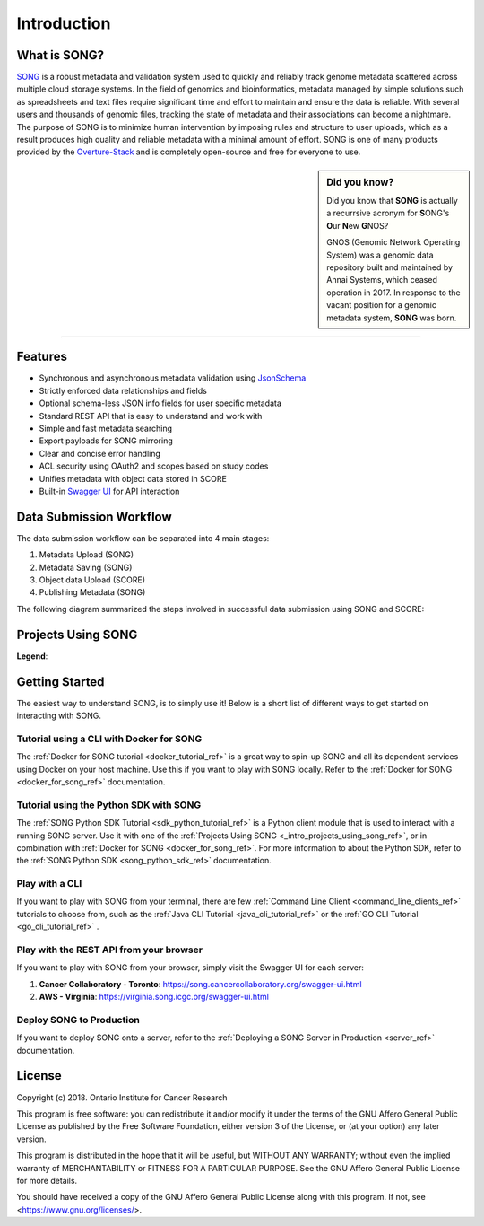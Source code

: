 ==============
Introduction
==============


What is SONG?
======================

`SONG <https://www.overture.bio/products/song>`_ is a robust metadata and validation system used to quickly and reliably track genome metadata scattered across multiple cloud storage systems. 
In the field of genomics and bioinformatics, metadata managed by simple solutions such as spreadsheets and text files require significant time and effort to maintain and ensure the data is reliable. 
With several users and thousands of genomic files, tracking the state of metadata and their associations can become a nightmare. 
The purpose of SONG is to minimize human intervention by imposing rules and structure to user uploads, which as a result produces high quality and reliable metadata with a minimal amount of effort. 
SONG is one of many products provided by the `Overture-Stack <https://overture.bio>`_ and is completely open-source and free for everyone to use.

.. seealso::
    
    For additional information on other products in the Overture stack, please visit https://overture.bio

.. sidebar:: Did you know?

    Did you know that **SONG** is actually a recurrsive acronym for
    **S**\ ONG's **O**\ ur **N**\ ew **G**\ NOS? 
    
    GNOS (Genomic Network Operating System) was a genomic data repository built and maintained by Annai Systems, which ceased operation in 2017. In response to the vacant position for a genomic metadata system, **SONG** was born.
    

.. 
    What SONG is NOT
    ==================

-----------------------------------------

.. _introduction_features:

Features
======================

- Synchronous and asynchronous metadata validation using `JsonSchema <http://json-schema.org>`_
- Strictly enforced data relationships and fields
- Optional schema-less JSON info fields for user specific metadata
- Standard REST API that is easy to understand and work with
- Simple and fast metadata searching
- Export payloads for SONG mirroring
- Clear and concise error handling
- ACL security using OAuth2 and scopes based on study codes
- Unifies metadata with object data stored in SCORE
- Built-in `Swagger UI <https://song.cancercollaboratory.org/swagger-ui.html>`_ for API interaction

.. _intro_data_sub_workflow_ref:

Data Submission Workflow
======================================

The data submission workflow can be separated into 4 main stages:

1. Metadata Upload (SONG)
2. Metadata Saving (SONG)
3. Object data Upload (SCORE)
4. Publishing Metadata (SONG)


The following diagram summarized the steps involved in successful data submission using SONG and SCORE:

.. image:: song-workflow.svg
   :width: 75%
   :align: center


.. _intro_projects_user_song_ref:

Projects Using SONG
======================

.. generated at https://staticmapmaker.com/google/

.. image:: song_projects_static_map.png
.. .. image:: https://maps.googleapis.com/maps/api/staticmap?autoscale=false&size=600x300&maptype=roadmap&format=png&visual_refresh=true&markers=size:mid%7Ccolor:0xff0000%7Clabel:1%7CToronto&markers=size:mid%7Ccolor:0xffb100%7Clabel:2%7CVirginia&markers=size:mid%7Ccolor:0x0a00ff%7Clabel:3%7CBerlin&markers=size:mid%7Ccolor:0x00d70b%7Clabel:4%7CHeidelberg

.. .. image:: https://maps.googleapis.com/maps/api/staticmap?autoscale=false&size=600x300&maptype=roadmap&format=png&visual_refresh=true&markers=size:mid%7Ccolor:0xff0000%7Clabel:1%7CToronto&markers=size:mid%7Ccolor:0xffb100%7Clabel:2%7CVirginia

.. .. image:: https://maps.googleapis.com/maps/api/staticmap?autoscale=2&size=600x300&maptype=roadmap&format=png&visual_refresh=true&markers=size:mid%7Ccolor:0xff0000%7Clabel:2%7CAWS+Virginia&markers=size:mid%7Ccolor:0xff0000%7Clabel:1%7CCancer+Collaboratory+Toronto

**Legend**:

.. raw:: html

    <ul style="list-style-type:none" >
        <li>
            <strong>
                <font color="red">
                    Cancer Collaboratory - Toronto
                </font>
            </strong>: <a href="https://song.cancercollaboratory.org">song.cancercollaboratory.org</a>
        </li>
        <li>
            <strong>
                <font color="orange">
                    AWS - Virginia
                </font>
            </strong>: <a href="https://virginia.song.icgc.org">virginia.song.icgc.org</a>
        </li>
        <!-- Only add back in when both servers are live
        <li>
            <strong>
                <font color="blue">
                    DKFZ - Berlin
                </font>
            </strong> 
        </li>
        <li>
            <strong>
                <font color="green">
                    DKFZ - Heidelberg
                </font>
            </strong>
        </li>
        -->
    </ul>


Getting Started
============================

The easiest way to understand SONG, is to simply use it! 
Below is a short list of different ways to get started on interacting with SONG.

Tutorial using a CLI with Docker for SONG
----------------------------------------------------
The :ref:`Docker for SONG tutorial <docker_tutorial_ref>` is a great way to spin-up SONG and all its dependent services using Docker on your host machine. Use this if you want to play with SONG locally. 
Refer to the :ref:`Docker for SONG <docker_for_song_ref>` documentation.

Tutorial using the Python SDK with SONG
-------------------------------------------
The :ref:`SONG Python SDK Tutorial <sdk_python_tutorial_ref>` is a Python client module that is used to interact with a running SONG server. Use it with one of the :ref:`Projects Using SONG <_intro_projects_using_song_ref>`, or in combination with :ref:`Docker for SONG <docker_for_song_ref>`. For more information to about the Python SDK, refer to the :ref:`SONG Python SDK <song_python_sdk_ref>` documentation.

Play with a CLI
--------------------------
If you want to play with SONG from your terminal, there are few :ref:`Command Line Client <command_line_clients_ref>` tutorials to choose from, such as the :ref:`Java CLI Tutorial <java_cli_tutorial_ref>` or the :ref:`GO CLI Tutorial <go_cli_tutorial_ref>` .

Play with the REST API from your browser
--------------------------------------------
If you want to play with SONG from your browser, simply visit the Swagger UI for each server:

1. **Cancer Collaboratory - Toronto**: https://song.cancercollaboratory.org/swagger-ui.html
2. **AWS - Virginia**: https://virginia.song.icgc.org/swagger-ui.html

.. seealso::
    For more information about user access, refer to the :ref:`User Access <user_access_ref>` documentation.

Deploy SONG to Production
------------------------------
If you want to deploy SONG onto a server, refer to the :ref:`Deploying a SONG Server in Production <server_ref>` documentation.

.. todo::

    - join our gitter channel!

License
=============
Copyright (c) 2018. Ontario Institute for Cancer Research

This program is free software: you can redistribute it and/or modify
it under the terms of the GNU Affero General Public License as
published by the Free Software Foundation, either version 3 of the
License, or (at your option) any later version.

This program is distributed in the hope that it will be useful,
but WITHOUT ANY WARRANTY; without even the implied warranty of
MERCHANTABILITY or FITNESS FOR A PARTICULAR PURPOSE.  See the
GNU Affero General Public License for more details.

You should have received a copy of the GNU Affero General Public License
along with this program.  If not, see <https://www.gnu.org/licenses/>.
